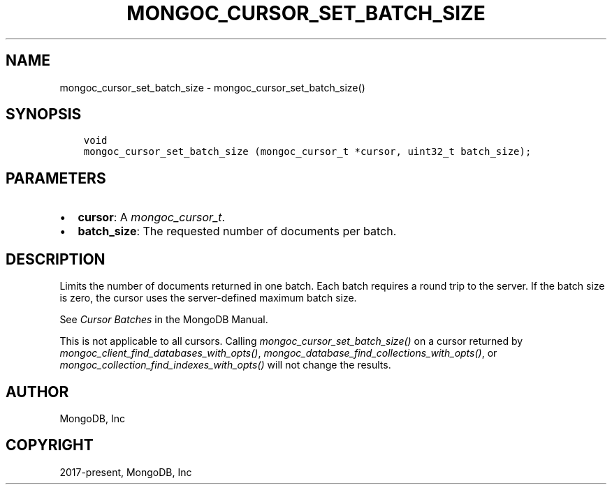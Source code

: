 .\" Man page generated from reStructuredText.
.
.
.nr rst2man-indent-level 0
.
.de1 rstReportMargin
\\$1 \\n[an-margin]
level \\n[rst2man-indent-level]
level margin: \\n[rst2man-indent\\n[rst2man-indent-level]]
-
\\n[rst2man-indent0]
\\n[rst2man-indent1]
\\n[rst2man-indent2]
..
.de1 INDENT
.\" .rstReportMargin pre:
. RS \\$1
. nr rst2man-indent\\n[rst2man-indent-level] \\n[an-margin]
. nr rst2man-indent-level +1
.\" .rstReportMargin post:
..
.de UNINDENT
. RE
.\" indent \\n[an-margin]
.\" old: \\n[rst2man-indent\\n[rst2man-indent-level]]
.nr rst2man-indent-level -1
.\" new: \\n[rst2man-indent\\n[rst2man-indent-level]]
.in \\n[rst2man-indent\\n[rst2man-indent-level]]u
..
.TH "MONGOC_CURSOR_SET_BATCH_SIZE" "3" "Jan 03, 2023" "1.23.2" "libmongoc"
.SH NAME
mongoc_cursor_set_batch_size \- mongoc_cursor_set_batch_size()
.SH SYNOPSIS
.INDENT 0.0
.INDENT 3.5
.sp
.nf
.ft C
void
mongoc_cursor_set_batch_size (mongoc_cursor_t *cursor, uint32_t batch_size);
.ft P
.fi
.UNINDENT
.UNINDENT
.SH PARAMETERS
.INDENT 0.0
.IP \(bu 2
\fBcursor\fP: A \fI\%mongoc_cursor_t\fP\&.
.IP \(bu 2
\fBbatch_size\fP: The requested number of documents per batch.
.UNINDENT
.SH DESCRIPTION
.sp
Limits the number of documents returned in one batch. Each batch requires a round trip to the server. If the batch size is zero, the cursor uses the server\-defined maximum batch size.
.sp
See \fI\%Cursor Batches\fP in the MongoDB Manual.
.sp
This is not applicable to all cursors. Calling \fI\%mongoc_cursor_set_batch_size()\fP on a cursor returned by \fI\%mongoc_client_find_databases_with_opts()\fP, \fI\%mongoc_database_find_collections_with_opts()\fP, or \fI\%mongoc_collection_find_indexes_with_opts()\fP will not change the results.
.SH AUTHOR
MongoDB, Inc
.SH COPYRIGHT
2017-present, MongoDB, Inc
.\" Generated by docutils manpage writer.
.
